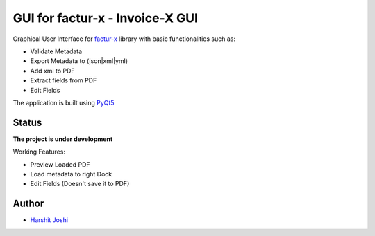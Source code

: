 GUI for factur-x - Invoice-X GUI
================================
Graphical User Interface for `factur-x <https://github.com/invoice-x/factur-x>`_ library with basic functionalities such as:

- Validate Metadata
- Export Metadata to (json|xml|yml)
- Add xml to PDF
- Extract fields from PDF
- Edit Fields

The application is built using `PyQt5 <https://www.riverbankcomputing.com/software/pyqt/intro>`_

Status
------

**The project is under development**

Working Features:

- Preview Loaded PDF
- Load metadata to right Dock
- Edit Fields (Doesn't save it to PDF)
.. image:: Screenshot.png

.. image:: Screenshot_edit.png

Author
------
- `Harshit Joshi <https://github.com/duskybomb>`_
